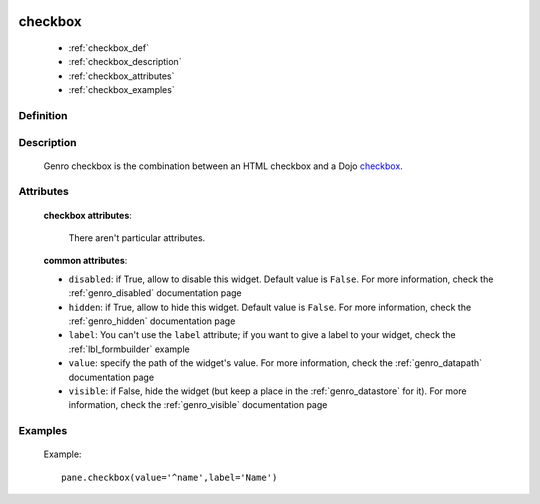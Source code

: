 	.. _genro_checkbox:

==========
 checkbox
==========

	* :ref:`checkbox_def`
	* :ref:`checkbox_description`
	* :ref:`checkbox_attributes`
	* :ref:`checkbox_examples`
	
.. _checkbox_def:

Definition
==========

    .. automethod:: gnr.web.gnrwebstruct.GnrDomSrc_dojo_11.checkbox

.. _checkbox_description:

Description
===========

	Genro checkbox is the combination between an HTML checkbox and a Dojo checkbox_.
	
	.. _checkbox: http://docs.dojocampus.org/dijit/form/CheckBox

.. _checkbox_attributes:
	
Attributes
==========
	
	**checkbox attributes**:
	
		There aren't particular attributes.
	
	**common attributes**:
	
	* ``disabled``: if True, allow to disable this widget. Default value is ``False``. For more information, check the :ref:`genro_disabled` documentation page
	* ``hidden``: if True, allow to hide this widget. Default value is ``False``. For more information, check the :ref:`genro_hidden` documentation page
	* ``label``: You can't use the ``label`` attribute; if you want to give a label to your widget, check the :ref:`lbl_formbuilder` example
	* ``value``: specify the path of the widget's value. For more information, check the :ref:`genro_datapath` documentation page
	* ``visible``: if False, hide the widget (but keep a place in the :ref:`genro_datastore` for it). For more information, check the :ref:`genro_visible` documentation page

.. _checkbox_examples:

Examples
========

	Example::

		pane.checkbox(value='^name',label='Name')